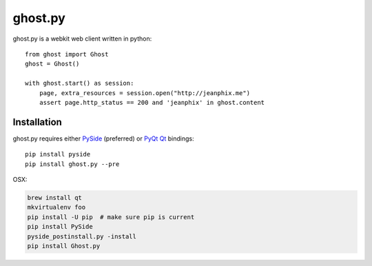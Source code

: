 ghost.py
========

.. image:: https://drone.io/github.com/jeanphix/Ghost.py/status.png
   :target: https://drone.io/github.com/jeanphix/Ghost.py/latest


ghost.py is a webkit web client written in python::

    from ghost import Ghost
    ghost = Ghost()

    with ghost.start() as session:
        page, extra_resources = session.open("http://jeanphix.me")
        assert page.http_status == 200 and 'jeanphix' in ghost.content


Installation
------------

ghost.py requires either PySide_ (preferred) or PyQt_ Qt_ bindings::

    pip install pyside
    pip install ghost.py --pre

OSX:

.. code:: bash

    brew install qt
    mkvirtualenv foo
    pip install -U pip  # make sure pip is current
    pip install PySide
    pyside_postinstall.py -install
    pip install Ghost.py


.. _PySide: https://pyside.github.io/
.. _PyQt: http://www.riverbankcomputing.co.uk/software/pyqt/intro
.. _Qt: http://qt-project.org/
